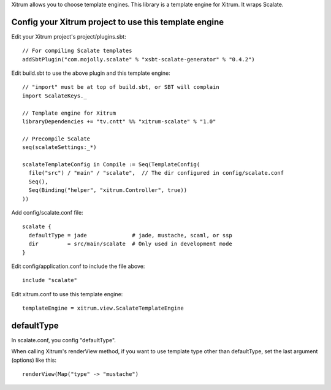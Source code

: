 Xitrum allows you to choose template engines.
This library is a template engine for Xitrum.
It wraps Scalate.

Config your Xitrum project to use this template engine
------------------------------------------------------

Edit your Xitrum project's project/plugins.sbt:

::

  // For compiling Scalate templates
  addSbtPlugin("com.mojolly.scalate" % "xsbt-scalate-generator" % "0.4.2")

Edit build.sbt to use the above plugin and this template engine:

::

  // "import" must be at top of build.sbt, or SBT will complain
  import ScalateKeys._

  // Template engine for Xitrum
  libraryDependencies += "tv.cntt" %% "xitrum-scalate" % "1.0"

  // Precompile Scalate
  seq(scalateSettings:_*)

  scalateTemplateConfig in Compile := Seq(TemplateConfig(
    file("src") / "main" / "scalate",  // The dir configured in config/scalate.conf
    Seq(),
    Seq(Binding("helper", "xitrum.Controller", true))
  ))

Add config/scalate.conf file:

::

  scalate {
    defaultType = jade              # jade, mustache, scaml, or ssp
    dir         = src/main/scalate  # Only used in development mode
  }

Edit config/application.conf to include the file above:

::

  include "scalate"

Edit xitrum.conf to use this template engine:

::

  templateEngine = xitrum.view.ScalateTemplateEngine

defaultType
-----------

In scalate.conf, you config "defaultType".

When calling Xitrum's renderView method, if you want to use template type other
than defaultType, set the last argument (options) like this:

::

   renderView(Map("type" -> "mustache")
